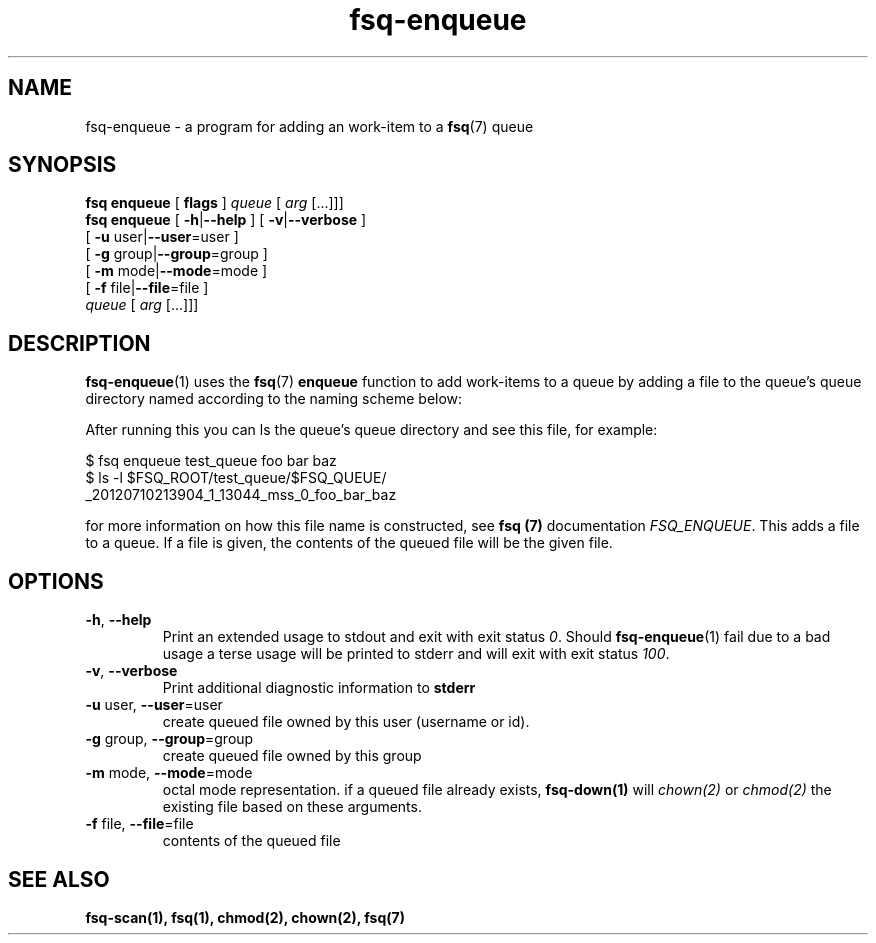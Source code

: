 .TH fsq-enqueue 1 "2012-06-12" "AxialMarket" "AxialMarket System Commands Manual"
.SH NAME
fsq\-enqueue \- a program for adding an work-item to a 
.BR fsq (7)
queue
.SH SYNOPSIS
.B "fsq enqueue"
.BR "" "[ " flags " ]"
.IR " queue " [ " arg" " [...]]]"
.br
.B "fsq enqueue"
.BR "" "[ " "\-h" "|" "\-\-help " "]"
.BR "" "[ " "\-v" "|" "\-\-verbose " "]"
.br
.BR "         " "[ " "\-u "user| "\-\-user" "=user ]"
.br
.BR "         " "[ " "\-g "group| "\-\-group" "=group ]"
.br
.BR "         " "[ " "\-m " mode| "\-\-mode" "=mode ]"
.br
.BR "         " "[ " "\-f " file| "\-\-file" "=file ]"
.br
.IR "" "         " queue " [ " arg " [...]]]"
.SH DESCRIPTION
.BR fsq\-enqueue (1)
uses the
.BR fsq (7)
.B enqueue
function to add work-items to a queue by adding a file to the queue's queue directory named according to the naming scheme below:
.sp
After running this you can ls the queue's queue directory and see this file, for example:
.sp
$ fsq enqueue test_queue foo bar baz
.br
$ ls -l $FSQ_ROOT/test_queue/$FSQ_QUEUE/
.br
_20120710213904_1_13044_mss_0_foo_bar_baz
.sp
for more information on how this file name is constructed, see
.B fsq (7)
documentation
.IR "FSQ_ENQUEUE".
This adds a file to a queue. If a file is given, the contents of the queued file will be the given file.
.sp
.SH OPTIONS
.TP
.BR \-h ", " \-\-help
.br
Print an extended usage to stdout and exit with exit status
.IR 0 .
Should
.BR fsq\-enqueue (1)
fail due to a bad usage a terse usage will be printed to stderr and
will exit with exit status
.IR "100".
.TP
.BR \-v ", " \-\-verbose
.br
Print additional diagnostic information to
.BR stderr 
.TP
.BR "\-u " user, " \-\-user"=user
.br
create queued file owned by this user (username or id).
.TP
.BR "\-g " group, " \-\-group"=group
.br
create queued file owned by this group
.TP
.BR "\-m " mode, " \-\-mode"=mode
.br
octal mode representation. if a queued file already exists, 
.B fsq-down(1) 
will 
.I chown(2) 
or 
.I chmod(2) 
the existing file based on these arguments.
.TP
.BR "\-f " file, " \-\-file"=file
.br
contents of the queued file
.sp
.SH SEE ALSO
.TP
.B "fsq-scan(1), fsq(1), chmod(2), chown(2), fsq(7)"

